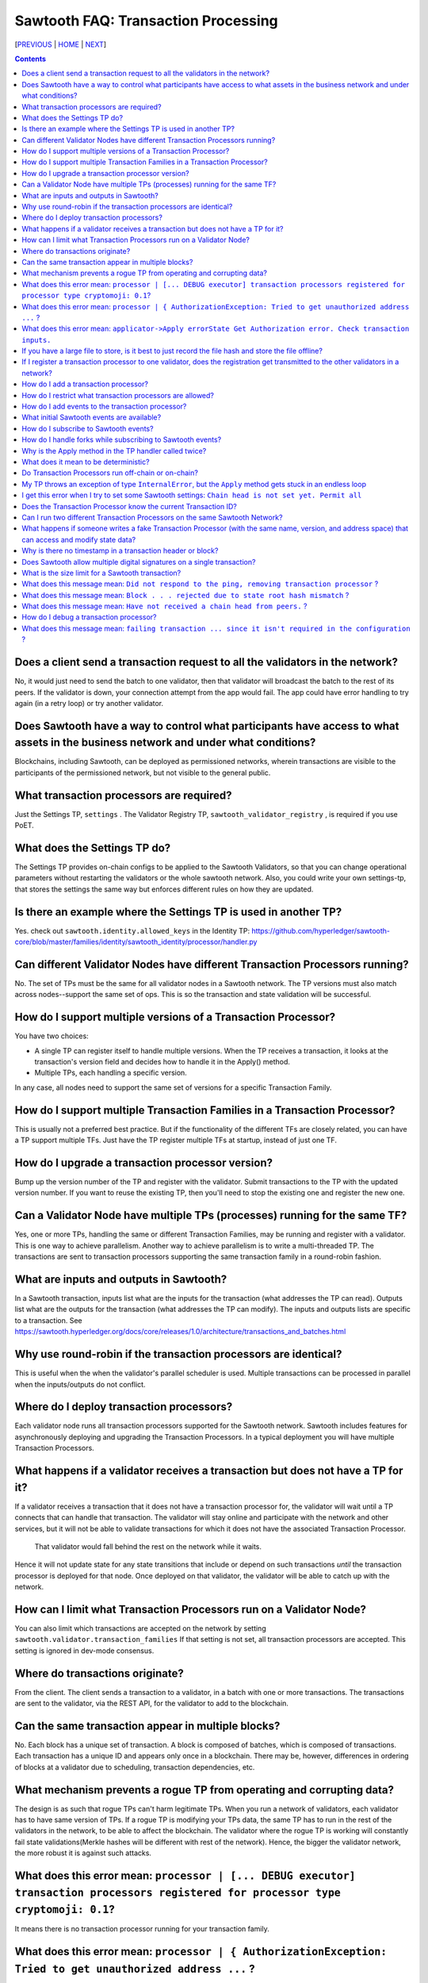 Sawtooth FAQ: Transaction Processing
==================
[PREVIOUS_ | HOME_ | NEXT_]

.. contents::


Does a client send a transaction request to all the validators in the network?
-------------------
No, it would just need to send the batch to one validator, then that validator will broadcast the batch to the rest of its peers.
If the validator is down, your connection attempt from the app would fail.
The app could have error handling to try again (in a retry loop) or try another validator.

Does Sawtooth have a way to control what participants have access to what assets in the business network and under what conditions?
-------------------
Blockchains, including Sawtooth, can be deployed as permissioned networks, wherein transactions are visible to the participants of the permissioned network, but not visible to the general public.

What transaction processors are required?
-------------------
Just the Settings TP, ``settings`` .
The Validator Registry TP,  ``sawtooth_validator_registry`` , is required if you use PoET.

What does the Settings TP do?
-------------------
The Settings TP provides on-chain configs to be applied to the Sawtooth Validators, so that you can change operational parameters without restarting the validators or the whole sawtooth network.
Also, you could write your own settings-tp, that stores the settings the same way but enforces different rules on how they are updated.

Is there an example where the Settings TP is used in another TP?
------------------------------------
Yes. check out ``sawtooth.identity.allowed_keys`` in the Identity TP:
https://github.com/hyperledger/sawtooth-core/blob/master/families/identity/sawtooth_identity/processor/handler.py

Can different Validator Nodes have different Transaction Processors running?
-------------------
No. The set of TPs must be the same for all validator nodes in a Sawtooth network.
The TP versions must also match across nodes--support the same set of ops.
This is so the transaction and state validation will be successful.

How do I support multiple versions of a Transaction Processor?
---------------------
You have two choices:

* A single TP can register itself to handle multiple versions. When the TP receives a transaction, it looks at the transaction's version field and decides how to handle it in the Apply() method.
* Multiple TPs, each handling a specific version.

In any case, all nodes need to support the same set of versions for a specific Transaction Family.

How do I support multiple Transaction Families in a Transaction Processor?
--------------------------------
This is usually not a preferred best practice.
But if the functionality of the different TFs are closely related, you can have a TP support multiple TFs.  Just have the TP register multiple TFs at startup, instead of just one TF.

How do I upgrade a transaction processor version?
---------------------------------
Bump up the version number of the TP and register with the validator. Submit transactions to the TP with the updated version number. If you want to reuse the existing TP, then you'll need to stop the existing one and register the new one.

Can a Validator Node have multiple TPs (processes) running for the same TF?
---------------------------------
Yes, one or more TPs, handling the same or different Transaction Families, may be running and register with a validator.
This is one way to achieve parallelism.
Another way to achieve parallelism is to write a multi-threaded TP.
The transactions are sent to transaction processors supporting the same transaction family in a round-robin fashion.

What are inputs and outputs in Sawtooth?
-------------------------------------
In a Sawtooth transaction, inputs list what are the inputs for the transaction (what addresses the TP can read). Outputs list what are the outputs for the transaction (what addresses the TP can modify). The inputs and outputs lists are specific to a transaction. See https://sawtooth.hyperledger.org/docs/core/releases/1.0/architecture/transactions_and_batches.html

Why use round-robin if the transaction processors are identical?
--------------------------------------------------------
This is useful when the when the validator's parallel scheduler is used.
Multiple transactions can be processed in parallel when the inputs/outputs do not conflict.

Where do I deploy transaction processors?
------------------------------------
Each validator node runs all transaction processors supported for the Sawtooth network.
Sawtooth includes features for asynchronously deploying and upgrading the Transaction Processors.
In a typical deployment you will have multiple Transaction Processors.

What happens if a validator receives a transaction but does not have a TP for it?
---------------------------------------------
If a validator receives a transaction that it does not have a transaction processor for, the validator will wait until a TP connects that can handle that transaction.
The validator will stay online and participate with the network and other services, but it will not be able to validate transactions for which it does not have the associated Transaction Processor.
 That validator would fall behind the rest on the network while it waits.
Hence it will not update state for any state transitions that include or depend on such transactions *until* the transaction processor is deployed for that node.
Once deployed on that validator, the validator will be able to catch up with the network.

How can I limit what Transaction Processors run on a Validator Node?
-------------------
You can also limit which transactions are accepted on the network by setting
``sawtooth.validator.transaction_families`` If that setting is not set, all transaction processors are accepted.
This setting is ignored in dev-mode consensus.

Where do transactions originate?
--------------------------------
From the client. The client sends a transaction to a validator, in a batch with one or more transactions. The transactions are sent to the validator, via the REST API, for the validator to add to the blockchain.

Can the same transaction appear in multiple blocks?
--------------------------------
No. Each block has a unique set of transaction. A block is composed of batches, which is composed of transactions. Each transaction has a unique ID and appears only once in a blockchain. There may be, however, differences in ordering of blocks at a validator due to scheduling, transaction dependencies, etc.


What mechanism prevents a rogue TP from operating and corrupting data?
------------------------------
The design is as such that rogue TPs can't harm legitimate TPs. When you run a network of validators, each validator has to have same version of TPs. If a rogue TP is modifying your TPs data, the same TP has to run in the rest of the validators in the network, to be able to affect the blockchain. The validator where the rogue TP is working will constantly fail state validations(Merkle hashes will be different with rest of the network). Hence, the bigger the validator network, the more robust it is against such attacks.

What does this error mean: ``processor | [... DEBUG executor] transaction processors registered for processor type cryptomoji: 0.1``?
-----------------------
It means there is no transaction processor running for your transaction family.


What does this error mean: ``processor | { AuthorizationException: Tried to get unauthorized address ...`` ?
-----------------------
It means a the transaction processor tried to access (get/put) a value not in the list of inputs/outputs. This occurs when a client submits a transaction with an inaccurate list of inputs/outputs.

Make sure the Sawtooth address is the correct length--the address is 70 hex characters, which represent a 35 byte address (including the 6 hex character or 3 byte Transaction Family prefix).

What does this error mean: ``applicator->Apply errorState Get Authorization error. Check transaction inputs.``
--------------------
See the answer above.

If you have a large file to store, is it best to just record the file hash and store the file offline?
---------------------------------------
It depends on your use case. Storing data off-chain has a big downside.
Although you can confirm it hasn't been tampered with with the on-chain hash, there is nothing stopping the file from disappearing.
Also, how do you make sure everyone who needs the data can get to it?

If I register a transaction processor to one validator, does the registration get transmitted to the other validators in a network?
----------------------------
No. Your transaction processor must be deployed to all validators.  All validators in a network must have the same set of transaction processors.

How do I add a transaction processor?
--------------------
You just start it in for all the validator nodes. The TP needs to connect to ``tcp://localhost:4004`` or, if you are using Docker, ``tcp://validator:4004``

How do I restrict what transaction processors are allowed?
--------------------
By default, any TP can be added to a node without special permission (other than network access). To restrict what TPs can be added to a validator, use ``sawset proposal create`` to set ``sawtooth.validator.transaction_families``.
For details, see ``Configuring the List of Transaction Families`` at https://sawtooth.hyperledger.org/docs/core/releases/latest/app_developers_guide/docker.html

How do I add events to the transaction processor?
--------------------
In the TP code, call ``context.add_event()``.
This adds a an application-specific event.
In the client code (or other app for listening), subscribe to the event.
For details, see
https://sawtooth.hyperledger.org/docs/core/releases/latest/architecture/events_and_transactions_receipts.html#events

What initial Sawtooth events are available?
-------------------
Besides application-specific events, the Sawtooth default events are:

``sawtooth/commit-block``
    Committed block information: block ID, number, sate root hash, and previous block ID
``sawtooth/state-delta``
    All state changes that occurred for a block at a specific address

How do I subscribe to Sawtooth events?
-----------------------------
See the documentation at
https://sawtooth.hyperledger.org/docs/core/nightly/master/app_developers_guide/event_subscriptions.html
Here are examples in Python and Javascript:

* https://github.com/danintel/sawtooth-cookiejar/blob/master/events/events_client.py
* https://github.com/hyperledger/sawtooth-supply-chain/blob/master/ledger_sync/subscriber/index.js

How do I handle forks while subscribing to Sawtooth events?
-------------------------
If you get ``fork_detected: true`` in the ``state_changes`` object,
you delete or undo events labeled with the blocks that have been removed from history. For example, if you added the events to a local database, remove the rows labeled with the removed blocks.  Then apply events forward from the most recent common block.

Why is the Apply method in the TP handler called twice?
--------------------------------------------
That is by design. It can be called more than twice.
For that reason, the TP handler must be deterministic
(have the same output results given the same input).

What does it mean to be deterministic?
------------------------
Deterministic means the output never varies, given the same input.  That is,

* serialization must be deterministic, meaning the encoding is always in the same order and always the same for the same data
* timestamps cannot be generated by the TP as they chain (timestamps in a transaction from the client are OK as they don't change for a given transaction)
* counters, likewise, generated by the TP are not allowed (but counters from the client are OK for a given transaction)

Do Transaction Processors run off-chain or on-chain?
--------------------------------
Sawtooth TPs run off-chain, as a process (or processes).

My TP throws an exception of type ``InternalError``, but the ``Apply`` method gets stuck in an endless loop
---------------------------------
``InternalError`` is supposed to be a transient error (some internal fault like 'out of memory' that is temporary), and may succeed if retried.
The validator retries the transaction with the TP and results in a loop.
 If the transaction is invalid, you probably want to raise an ``InvalidTransaction`` error instead.
Bottom line&mdash;internal errors are retried, and invalid transactions are not retried.

I get this error when I try to set some Sawtooth settings: ``Chain head is not set yet. Permit all``
--------------------
This error has been seen when the directory or file ownerships are wrong. Try setting ownership as follows: ``chown sawtooth:sawtooth /var/lib/sawtooth /var/lib/sawtooth/*`` .
Then verify with ``ls -la /var/lib/sawtooth`` .
Another cause could be because there is no genesis block.

Does the Transaction Processor know the current Transaction ID?
---------------------------------
Yes. It is available in the header.
The transaction header_signature is the Transaction ID.

Can I run two different Transaction Processors on the same Sawtooth Network?
---------------------
Yes, you can run any number of transaction families, for example, you can r un the Seafood Supply Chain app and Bond Asset Settlement app on the same network.

What happens if someone writes a fake Transaction Processor (with the same name, version, and address space) that can access and modify state data?
---------------------------------
The fake TP will cause the node to fork and it will be ignored by the rest of the network.

Why is there no timestamp in a transaction header or block?
--------------------------------------------------
Using timestamps in a distributed network is troublesome--mostly due to complex clock synchronization issues among peers. You could add a timestamp in your transaction family's transaction payload.

Sawtooth stores a timestamp in the block if the network is setup to inject BlockInfo transactions using the BlockInfo Transaction Family (which is used for EVM compatibility). See: https://sawtooth.hyperledger.org/docs/core/releases/latest/transaction_family_specifications/blockinfo_transaction_family.html


Does Sawtooth allow multiple digital signatures on a single transaction?
-------------------------
In Sawtooth the "batch" is the atomic unit of change. This is a collection of one or more individually signed transactions. You could have multiple transactions, each signed by a different party, combined in one batch. This would have a similar effect to what you are talking about I think.
You can also build whatever app logic you like. So you can require transactions from multiple parties before an action is taken.
The individual transactions themselves have only one signer.

What is the size limit for a Sawtooth transaction?
----------------------------------------
There is no size limit, barring any memory and storage limits for your Sawtooth nodes.

If you don't want to write a large transaction, you can reference some external source (and also save a checksum). The disadvantage of storing data externally is it's not replicated across nodes and may be lost.

What does this message mean: ``Did not respond to the ping, removing transaction processor`` ?
-----------------------------------
This is a message from the Hyperledger Sawtooth blockchain's Validator. A timeout occurred when the Validator was checking connections with all the registered transaction processors. If a transaction processor does not respond, it is removed from the list.

Some possible causes: the transaction processor (TP) died. Check that the TP process is still running (check in the Docker container if you are running docker). Check network connectivity if the TP is on another host or another virtual machine. Check the message logs. Perhaps the TP is "frozen" or hanging or has a bug. Add logging messages (using LOGGER).

What does this message mean: ``Block . . . rejected due to state root hash mismatch`` ?
----------------------------
You have a transaction processor that implements some non-deterministic behavior, such as generating a random number in a calculation, or a timestamp, etc.

What does this message mean: ``Have not received a chain head from peers.`` ?
-----------------------------
This message has been seen when a node is not running a needed transaction processor.  A new node needs to run all the transaction processors required for all the supported transaction families in this Sawtooth blockchain network.

How do I debug a transaction processor?
---------------------------
One way is to add logging messages (using LOGGER) and sprinkle your code with debug messages, such as ``LOGGER.info("Action = %s.", action)`` in Python (or another language you use for the TP). Start the transaction processor with the ``-vv`` or ``-vvv`` flags and look for console output.

What does this message mean: ``failing transaction ... since it isn't required in the configuration`` ?
----------------------------
It means you set the ``sawtooth.validator.transaction_families`` setting with the Settings TP and did not include the TP name and version for the transaction that failed.  The fix is to add the TP name and version to the setting.


[PREVIOUS_ | HOME_ | NEXT_]

.. _PREVIOUS: installation.rst
.. _HOME: README.rst
.. _NEXT: validator.rst

© Copyright 2018, Intel Corporation.
